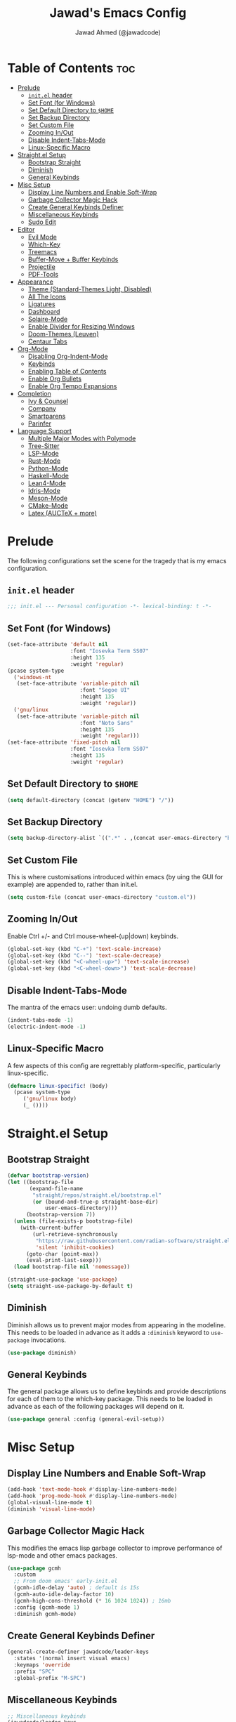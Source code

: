 #+TITLE: Jawad's Emacs Config
#+AUTHOR: Jawad Ahmed (@jawadcode)
#+DESCRIPTION: My personal emacs configuration.
#+STARTUP: showeverything
#+OPTIONS: toc:2
#+PROPERTY: header-args:emacs-lisp :tangle ./init.el :mkdirp yes

# TODO:
# * Proof-General for Coq, I may test Coq out on windows considering
#   that i have the DKML OCaml toolchain working.

* Table of Contents :toc:
- [[#prelude][Prelude]]
  - [[#initel-header][~init.el~ header]]
  - [[#set-font-for-windows][Set Font (for Windows)]]
  - [[#set-default-directory-to-home][Set Default Directory to ~$HOME~]]
  - [[#set-backup-directory][Set Backup Directory]]
  - [[#set-custom-file][Set Custom File]]
  - [[#zooming-inout][Zooming In/Out]]
  - [[#disable-indent-tabs-mode][Disable Indent-Tabs-Mode]]
  - [[#linux-specific-macro][Linux-Specific Macro]]
- [[#straightel-setup][Straight.el Setup]]
  - [[#bootstrap-straight][Bootstrap Straight]]
  - [[#diminish][Diminish]]
  - [[#general-keybinds][General Keybinds]]
- [[#misc-setup][Misc Setup]]
  - [[#display-line-numbers-and-enable-soft-wrap][Display Line Numbers and Enable Soft-Wrap]]
  - [[#garbage-collector-magic-hack][Garbage Collector Magic Hack]]
  - [[#create-general-keybinds-definer][Create General Keybinds Definer]]
  - [[#miscellaneous-keybinds][Miscellaneous Keybinds]]
  - [[#sudo-edit][Sudo Edit]]
- [[#editor][Editor]]
  - [[#evil-mode][Evil Mode]]
  - [[#which-key][Which-Key]]
  - [[#treemacs][Treemacs]]
  - [[#buffer-move--buffer-keybinds][Buffer-Move + Buffer Keybinds]]
  - [[#projectile][Projectile]]
  - [[#pdf-tools][PDF-Tools]]
- [[#appearance][Appearance]]
  - [[#theme-standard-themes-light-disabled][Theme (Standard-Themes Light, Disabled)]]
  - [[#all-the-icons][All The Icons]]
  - [[#ligatures][Ligatures]]
  - [[#dashboard][Dashboard]]
  - [[#solaire-mode][Solaire-Mode]]
  - [[#enable-divider-for-resizing-windows][Enable Divider for Resizing Windows]]
  - [[#doom-themes-leuven][Doom-Themes (Leuven)]]
  - [[#centaur-tabs][Centaur Tabs]]
- [[#org-mode][Org-Mode]]
  - [[#disabling-org-indent-mode][Disabling Org-Indent-Mode]]
  - [[#keybinds][Keybinds]]
  - [[#enabling-table-of-contents][Enabling Table of Contents]]
  - [[#enable-org-bullets][Enable Org Bullets]]
  - [[#enable-org-tempo-expansions][Enable Org Tempo Expansions]]
- [[#completion][Completion]]
  - [[#ivy--counsel][Ivy & Counsel]]
  - [[#company][Company]]
  - [[#smartparens][Smartparens]]
  - [[#parinfer][Parinfer]]
- [[#language-support][Language Support]]
  - [[#multiple-major-modes-with-polymode][Multiple Major Modes with Polymode]]
  - [[#tree-sitter][Tree-Sitter]]
  - [[#lsp-mode][LSP-Mode]]
  - [[#rust-mode][Rust-Mode]]
  - [[#python-mode][Python-Mode]]
  - [[#haskell-mode][Haskell-Mode]]
  - [[#lean4-mode][Lean4-Mode]]
  - [[#idris-mode][Idris-Mode]]
  - [[#meson-mode][Meson-Mode]]
  - [[#cmake-mode][CMake-Mode]]
  - [[#latex-auctex--more][Latex (AUCTeX + more)]]

* Prelude

The following configurations set the scene for the tragedy that is my emacs
configuration.
  
** ~init.el~ header

#+begin_src emacs-lisp
  ;;; init.el --- Personal configuration -*- lexical-binding: t -*-
#+end_src

** Set Font (for Windows)

#+begin_src emacs-lisp
  (set-face-attribute 'default nil
                      :font "Iosevka Term SS07"
                      :height 135
                      :weight 'regular)
  (pcase system-type
    ('windows-nt
     (set-face-attribute 'variable-pitch nil
                         :font "Segoe UI"
                         :height 135
                         :weight 'regular))
    ('gnu/linux
     (set-face-attribute 'variable-pitch nil
                         :font "Noto Sans"
                         :height 135
                         :weight 'regular)))
  (set-face-attribute 'fixed-pitch nil
                      :font "Iosevka Term SS07"
                      :height 135
                      :weight 'regular)
#+end_src

** Set Default Directory to ~$HOME~

#+begin_src emacs-lisp
  (setq default-directory (concat (getenv "HOME") "/"))
#+end_src

** Set Backup Directory

#+begin_src emacs-lisp
  (setq backup-directory-alist `((".*" . ,(concat user-emacs-directory "backups"))))
#+end_src

** Set Custom File

This is where customisations introduced within emacs (by uing the GUI for
example) are appended to, rather than init.el.

#+begin_src emacs-lisp
  (setq custom-file (concat user-emacs-directory "custom.el"))
#+end_src

** Zooming In/Out

Enable Ctrl +/- and Ctrl mouse-wheel-(up|down) keybinds.

#+begin_src emacs-lisp
  (global-set-key (kbd "C-+") 'text-scale-increase)
  (global-set-key (kbd "C--") 'text-scale-decrease)
  (global-set-key (kbd "<C-wheel-up>") 'text-scale-increase)
  (global-set-key (kbd "<C-wheel-down>") 'text-scale-decrease)
#+end_src

** Disable Indent-Tabs-Mode

The mantra of the emacs user: undoing dumb defaults.

#+begin_src emacs-lisp
  (indent-tabs-mode -1)
  (electric-indent-mode -1)
#+end_src

** Linux-Specific Macro

A few aspects of this config are regrettably platform-specific, particularly
linux-specific.

#+begin_src emacs-lisp
  (defmacro linux-specific! (body)
    (pcase system-type
       ('gnu/linux body)
       (_ ())))
#+end_src

* Straight.el Setup

** Bootstrap Straight

#+begin_src emacs-lisp
  (defvar bootstrap-version)
  (let ((bootstrap-file
         (expand-file-name
          "straight/repos/straight.el/bootstrap.el"
          (or (bound-and-true-p straight-base-dir)
              user-emacs-directory)))
        (bootstrap-version 7))
    (unless (file-exists-p bootstrap-file)
      (with-current-buffer
          (url-retrieve-synchronously
           "https://raw.githubusercontent.com/radian-software/straight.el/develop/install.el"
           'silent 'inhibit-cookies)
        (goto-char (point-max))
        (eval-print-last-sexp)))
    (load bootstrap-file nil 'nomessage))

  (straight-use-package 'use-package)
  (setq straight-use-package-by-default t)
#+end_src

** Diminish

Diminish allows us to prevent major modes from appearing in the modeline. This
needs to be loaded in advance as it adds a ~:diminish~ keyword to ~use-package~
invocations.

#+begin_src emacs-lisp
  (use-package diminish)
#+end_src

** General Keybinds

The general package allows us to define keybinds and provide descriptions for
each of them to the which-key package. This needs to be loaded in advance as
each of the following packages will depend on it.

#+begin_src emacs-lisp
  (use-package general :config (general-evil-setup))
#+end_src

* Misc Setup

** Display Line Numbers and Enable Soft-Wrap

#+begin_src emacs-lisp
  (add-hook 'text-mode-hook #'display-line-numbers-mode)
  (add-hook 'prog-mode-hook #'display-line-numbers-mode)
  (global-visual-line-mode t)
  (diminish 'visual-line-mode)
#+end_src

** Garbage Collector Magic Hack

This modifies the emacs lisp garbage collector to improve performance of lsp-mode
and other emacs packages.

#+begin_src emacs-lisp
  (use-package gcmh
    :custom
    ;; From doom emacs' early-init.el
    (gcmh-idle-delay 'auto) ; default is 15s
    (gcmh-auto-idle-delay-factor 10)
    (gcmh-high-cons-threshold (* 16 1024 1024)) ; 16mb
    :config (gcmh-mode 1)
    :diminish gcmh-mode)
#+end_src

** Create General Keybinds Definer

#+begin_src emacs-lisp
  (general-create-definer jawadcode/leader-keys
    :states '(normal insert visual emacs)
    :keymaps 'override
    :prefix "SPC"
    :global-prefix "M-SPC")
#+end_src

** Miscellaneous Keybinds

#+begin_src emacs-lisp
  ;; Miscellaneous keybinds
  (jawadcode/leader-keys
    "SPC" '(find-file :wk "Find file")
    "f"   '(:ignore t :wk "File")
    "f r" '(counsel-recentf :wk "Find recent files")
    "f c" '((lambda () (interactive) (find-file "~/.config/emacs/init.org")) :wk "Open emacs config")
    ";"   '(comment-line :wk "Comment lines")
    ;; Help keybinds
    "h" '(:ignore t :wk "Help")
    "h f" '(describe-function :wk "Describe function")
    "h v" '(describe-variable :wk "Describe variable")
    "h r" '((lambda () (interactive) (load-file user-init-file) (load-file user-init-file)) :wk "Reload config")
    ;; Toggle keybinds
    "t"   '(:ignore t :wk "Toggle")
    "t l" '(display-line-numbers-mode :wk "Toggle line numbers")
    "t v" '(visual-line-mode :wk "Toggle visual-line-mode"))
#+end_src

** Sudo Edit

#+begin_src emacs-lisp
  (linux-specific!
   (use-package sudo-edit
     :config
     (jawadcode/leader-keys
       "s" '(:ignore t :wk "Sudo Edit")
       "s f" '(sudo-edit-find-file :wk "Sudo find file")
       "s e" '(sudo-edit :wk "Sudo edit file"))))
  #+end_src

* Editor

** Evil Mode

Vim keybinds in emacs because why not.

#+begin_src emacs-lisp
  (use-package evil
    :custom
    (evil-want-integration t)
    (evil-want-keybinding nil)
    (evil-vsplit-window-right t)
    (evil-split-window-below t)
    :init
    :config
    (evil-set-undo-system 'undo-redo)
    (evil-mode 1)
    (jawadcode/leader-keys
      "w"   '(:ignore t :wk "Windows")

      ;; Window splits
      "w x" '(evil-window-delete :wk "Close window")
      "w n" '(evil-window-new :wk "New horizontal window")
      "w m" '(evil-window-vnew :wk "New vertical window")
      "w h" '(evil-window-split :wk "Horizontal split window")
      "w v" '(evil-window-vsplit :wk "Vertical split window")

      ;; Window motions
      "w h" '(evil-window-left :wk "Window left")
      "w j" '(evil-window-down :wk "Window down")
      "w k" '(evil-window-up :wk "Window up")
      "w l" '(evil-window-right :wk "Window right")
      "w w" '(evil-window-next :wk "Goto next window")))

  ;; Extra evil stuff
  (use-package evil-collection
    :after evil
    :custom (evil-collection-mode-list '(dashboard dired ibuffer))
    :config (evil-collection-init)
    :diminish evil-collection-unimpaired-mode)

  (use-package evil-anzu :after evil)

  (use-package evil-tutor)
    #+end_src

** Which-Key

Which-key shows a menu of keybinds whenever a key that is the beginning of a
keybind is pressed.

#+begin_src emacs-lisp
  (use-package which-key
    :init (which-key-mode 1)
    :custom
    (which-key-add-column-padding 3)
    (which-key-idle-delay 0.1)
    :diminish which-key-mode)
#+end_src

** Treemacs

This is a file-tree view that can be opened to the left side of any code buffers.

#+begin_src emacs-lisp
  (use-package treemacs
    :config
    (jawadcode/leader-keys
      "t t" '((lambda () (treemacs)) :wk "Toggle treemacs")))

  (use-package treemacs-evil :after (treemacs evil))

  (use-package treemacs-projectile :after (treemacs projectile))

  (use-package treemacs-all-the-icons :after (treemacs all-the-icons))

  (use-package treemacs-icons-dired)

  (use-package treemacs-tab-bar :after treemacs)
#+end_src

** Buffer-Move + Buffer Keybinds

This file gives us the ability to move buffers up/down/left/right.

#+begin_src emacs-lisp
  (native-compile-async (concat user-emacs-directory "buffer-move/buffer-move.el"))

  (jawadcode/leader-keys
    ;; General Buffer Keybinds
    "b"   '(:ignore t :wk "Buffer")
    "b s" '(switch-to-buffer :wk "Switch buffer")
    "b i" '(ibuffer :wk "Interactive buffer")
    "b x" '(kill-this-buffer :wk "Kill this buffer")
    "b ]" '(next-buffer :wk "Next buffer")
    "b [" '(previous-buffer :wk "Previous buffer")
    "b r" '(revert-buffer :wk "Reload buffer")

    ;; Buffer-Move Keybinds
    "b h" '(buf-move-left :wk "Buffer move left")
    "b j" '(buf-move-down :wk "Buffer move down")
    "b k" '(buf-move-up :wk "Buffer move up")
    "b l" '(buf-move-right :wk "Buffer move right"))
#+end_src

** Projectile

This allows us to manage projects and integrates with lsp-mode as well as
treemacs.

#+begin_src emacs-lisp
  (use-package projectile
    :config
    (projectile-mode 1)
    (jawadcode/leader-keys
      "p" '(projectile-command-map :wk "Projectile"))
    :diminish projectile-mode)
#+end_src

** PDF-Tools

A PDF viewer.

#+begin_src emacs-lisp
  (linux-specific!
   (use-package pdf-tools
     :mode ("\\.pdf\\'" . pdf-view-mode)
     :config
     (setq-default pdf-view-display-size 'fit-width)
     (setq pdf-view-use-scaling t
	   pdf-view-use-imagemagick nil)
     (add-hook 'pdf-view-mode-hook
	       (lambda ()
		 (setq-local evil-normal-state-cursor (list nil))))
     (evil-make-overriding-map pdf-view-mode-map 'normal)))
#+end_src

* Appearance

** Theme (Standard-Themes Light, Disabled)

#+begin_src emacs-lisp :tangle no
  (use-package standard-themes
    :custom
    ;; Read the doc string of each of those user options.  These are some
    ;; sample values.
    (standard-themes-bold-constructs t)
    (standard-themes-italic-constructs t)
    (standard-themes-disable-other-themes t)
    (standard-themes-mixed-fonts t)
    (standard-themes-variable-pitch-ui t)
    (standard-themes-prompts '(extrabold italic))
    ;; more complex alist to set weight, height, and optional
    ;; `variable-pitch' per heading level (t is for any level not
    ;; specified):
    (standard-themes-headings
     '((0 . (variable-pitch light 1.8))
       (1 . (variable-pitch light 1.7))
       (2 . (variable-pitch light 1.6))
       (3 . (variable-pitch semilight 1.5))
       (4 . (variable-pitch semilight 1.4))
       (5 . (variable-pitch 1.3))
       (6 . (variable-pitch 1.2))
       (7 . (variable-pitch 1.1))
       (agenda-date . (1.2))
       (agenda-structure . (variable-pitch light 1.7))
       (t . (variable-pitch 1.0))))
    :config
    (standard-themes-load-light)) ; OR (standard-themes-load-dark))
#+end_src

** All The Icons

Allows for icon support across many packages.

#+begin_src emacs-lisp
  (use-package all-the-icons
    :if (display-graphic-p))

  ;; This enables all-the-icons in the dired file manager
  (use-package all-the-icons-dired
    :after all-the-icons
    :hook (dired-mode . all-the-icons-dired-mode))
#+end_src

** Ligatures

#+begin_src emacs-lisp
  (use-package ligature
    :config
    ;; Enable all Iosevka ligatures in programming modes
    (ligature-set-ligatures
     'prog-mode
     '("|||>" "<|||" "<==>" "<!--" "####" "~~>" "***" "||=" "||>"
       ":::" "::=" "=:=" "===" "==>" "=!=" "=>>" "=<<" "=/=" "!=="
       "!!." ">=>" ">>=" ">>>" ">>-" ">->" "->>" "-->" "---" "-<<"
       "<~~" "<~>" "<*>" "<||" "<|>" "<$>" "<==" "<=>" "<=<" "<->"
       "<--" "<-<" "<<=" "<<-" "<<<" "<+>" "</>" "###" "#_(" "..<"
       "..." "+++" "/==" "///" "_|_" "www" "&&" "^=" "~~" "~@" "~="
       "~>" "~-" "**" "*>" "*/" "||" "|}" "|]" "|=" "|>" "|-" "{|"
       "[|" "]#" "::" ":=" ":>" ":<" "$>" "==" "=>" "!=" "!!" ">:"
       ">=" ">>" ">-" "-~" "-|" "->" "--" "-<" "<~" "<*" "<|" "<:"
       "<$" "<=" "<>" "<-" "<<" "<+" "</" "#{" "#[" "#:" "#=" "#!"
       "##" "#(" "#?" "#_" "%%" ".=" ".-" ".." ".?" "+>" "++" "?:"
       "?=" "?." "??" ";;" "/*" "/=" "/>" "//" "__" "~~" "(*" "*)"
       "\\\\" "://"))
    ;; Enables ligature checks globally in all buffers. You can also do it
    ;; per mode with `ligature-mode'.
    (global-ligature-mode t))
#+end_src

** Dashboard

This package shows a dashboard on startup, getting rid of that hideous default
one. It includes useful links to recent files as well as projects, and most
importantly, it has a better emacs logo.

#+begin_src emacs-lisp
  (use-package dashboard
    :after (all-the-icons projectile)
    :init
    (setq initial-buffer-choice (lambda () (get-buffer-create dashboard-buffer-name)))
    (setq dashboard-startup-banner 'logo)
    (setq dashboard-icon-type 'all-the-icons)
    (setq dashboard-projects-backend 'projectile)
    (setq dashboard-center-content t)
    (setq dashboard-set-heading-icons t)
    (setq dashboard-set-file-icons t)
    (setq dashboard-startupify-list '(dashboard-insert-banner
                                      dashboard-insert-newline
                                      dashboard-insert-banner-title
                                      dashboard-insert-newline
                                      dashboard-insert-navigator
                                      dashboard-insert-newline
                                      dashboard-insert-init-info
                                      dashboard-insert-items))
    (setq dashboard-items '((recents   . 6)
                            (projects  . 6)
                            (bookmarks . 6)))
    :config
    (dashboard-setup-startup-hook))
#+end_src

** Solaire-Mode

Distinguishes code buffers from other buffers. Idk if this is even working but
once again, I can't be bothered checking.

#+begin_src emacs-lisp
  (use-package solaire-mode :config (solaire-global-mode +1))
#+end_src

** Enable Divider for Resizing Windows

#+begin_src emacs-lisp
  (window-divider-mode)
#+end_src

** Doom-Themes (Leuven)

Don't judge me, it looks nice.

#+begin_src emacs-lisp
  (use-package doom-themes
    :demand t
    :config
    (setq doom-themes-enable-bold t
          doom-themes-enable-italic t
          doom-themes-padded-modeline t)
    (load-theme 'leuven t)

    (doom-themes-visual-bell-config)
    (doom-themes-org-config))
#+end_src

** Centaur Tabs

#+begin_src emacs-lisp
  (use-package centaur-tabs
    :after (all-the-icons)
    :config
    (setq centaur-tabs-style "bar")
    (setq centaur-tabs-set-bar 'over)
    (centaur-tabs-mode t)
    :hook (dashboard-mode . centaur-tabs-local-mode)
    :bind
    ("C-<tab>"   . centaur-tabs-backward)
    ("C-S-<tab>" . centaur-tabs-forward))
#+end_src

* Org-Mode

** Disabling Org-Indent-Mode

#+begin_src emacs-lisp
  (setq org-indent-mode nil)
#+end_src

** Keybinds

#+begin_src emacs-lisp
  ;; Org-mode keybinds
  (jawadcode/leader-keys
    "m"   '(:ignore t :wk "Org")
    "m a" '(org-agenda :wk "Org agenda")
    "m e" '(org-export-dispatch :wk "Org export dispatch")
    "m i" '(org-toggle-item :wk "Org toggle item")
    "m t" '(org-todo :wk "Org todo")
    "m B" '(org-babel-tangle :wk "Org babel tangle")
    "m T" '(org-todo-list :wk "Org todo list"))

  ;; Org mode table keybinds
  (jawadcode/leader-keys
    "m b"   '(:ignore t :wk "Tables")
    "m b -" '(org-table-insert-hline :wk "Insert hline in table"))

  ;; Org mode datetime keybinds
  (jawadcode/leader-keys
    "m d"   '(:ignore t :wk "Date/deadline")
    "m d t" '(org-time-stamp :wk "Org time stamp"))
#+end_src

** Enabling Table of Contents

Toc-org automatically generates a table of contents (toc) for org files.

#+begin_src emacs-lisp
  (use-package toc-org
    :commands toc-org-enable
    :hook (org-mode . toc-org-enable))
#+end_src

** Enable Org Bullets

Org-bullets gives us fancy bullet-points with headings and lists in org mode,
as well as indentation under each heading for clarity.

#+begin_src emacs-lisp
  (add-hook 'org-mode-hook 'org-indent-mode)
  (use-package org-bullets)
  (add-hook 'org-mode-hook (lambda () (org-bullets-mode 1)))
#+end_src

** Enable Org Tempo Expansions

Like emmet but for org-mode.
For example, <s expands to a source code block when followed by TAB.

#+begin_src emacs-lisp
  (require 'org-tempo)
#+end_src

* Completion

** Ivy & Counsel

Ivy is a generic completion frontend.
Counsel provides Ivy versions of common Emacs commands.
Ivy-rich adds descriptions alongside commands in M-x.

#+begin_src emacs-lisp
  (use-package ivy
    ;; :bind
    ;; (("C-c C-r" . ivy-resume)
    ;;  ("C-x B"   . ivy-switch-buffer-other-window))
    :custom
    (ivy-use-virtual-buffers t)
    (ivy-count-format "(%d/%d) ")
    (enable-recursive-minibuffers t)
    :config
    (ivy-mode)
    (jawadcode/leader-keys
      "i"   '(:ignore t :wk "Ivy")
      "i r" '(ivy-resume :wk "Resume previous Ivy completion")
      "i b" '(ivy-switch-buffer-other-window :wk "Switch to another buffer in another window"))
    :diminish ivy-mode)

  (use-package counsel
    :after ivy
    :config (counsel-mode)
    :diminish counsel-mode)

  ;; Adds bling to our ivy completions
  (use-package ivy-rich
    :after ivy
    :init (ivy-rich-mode 1)
    :custom
    ;; I'll be honest, idk what this does
    (ivy-virtual-abbreviate 'full
                            ivy-rich-switch-buffer-align-virtual-buffer t
                            ivy-rich-path-style 'abbrev)
    :config
    (ivy-set-display-transformer 'ivy-switch-buffer
                                'ivy-rich-switch-buffer-transform))

  (use-package all-the-icons-ivy-rich
    :after ivy-rich
    :init (all-the-icons-ivy-rich-mode 1))
#+end_src

** Company

Company is a completion framework for text-mode.

#+begin_src emacs-lisp
  (use-package company
    :init (setq company-tooltip-align-annotations t)
    :config
    (define-key company-active-map (kbd "C-n") nil) ; Select next
    (define-key company-active-map (kbd "C-p") nil) ; Select previous
    (define-key company-active-map (kbd "RET") nil) ; Complete selection
    (define-key company-active-map (kbd "M-j") #'company-select-next)
    (define-key company-active-map (kbd "M-k") #'company-select-previous)
    (define-key company-active-map (kbd "<tab>") #'company-complete-selection)
    (global-company-mode)
    (diminish 'company-capf-mode)
    :diminish company-mode)

  (use-package company-box
    :after company
    :hook (company-mode . company-box-mode)
    :diminish company-box-mode)
#+end_src

** Smartparens

Smartparens provides the automatic closing of pairs.

#+begin_src emacs-lisp
  (use-package smartparens-mode
    :straight smartparens
    :hook (prog-mode text-mode markdown-mode)
    :config (require 'smartparens-config)
    :diminish smartparens-mode)
#+end_src

** Parinfer

+Parinfer handles the automatic inference of closing parentheses when writing
lisp, and aims to make the experience much like that of writing python.+
+It's a little more complex than smartparens in that it can use indentation and
deletion to determine where parentheses should go+

This package makes editing emacs lisp miserable due to the constant errors,
I'm done with it. I think the issue might be ~org-mode~ but I won't bother
making sure.

#+begin_src emacs-lisp :tangle no
  (use-package parinfer-rust-mode
    :hook emacs-lisp-mode ; TODO: Add racket
    :config
    ;; Smartparens conflicts with indent-tabs-mode so it has to be disabled
    (setq-default indent-tabs-mode nil))
#+end_src


* Language Support

** Multiple Major Modes with Polymode

This allows us to have language support within codeblocks.

#+begin_src emacs-lisp
  (use-package poly-org)
#+end_src

** Tree-Sitter

Tree-sitter is a highly performant parser "framework" that can be used for syntax
highlighting. Tree-sitter functionality is actually built into Emacs 29+, however
its a complete pain in the arse to setup and maintain, so I'm resorting to the
tried and true tree-sitter package.

#+begin_src emacs-lisp
  (use-package tree-sitter
    :after tree-sitter-langs
    :config
    (require 'tree-sitter-langs)
    (global-tree-sitter-mode)
    (add-hook 'tree-sitter-after-on-hook #'tree-sitter-hl-mode))

  (use-package tree-sitter-langs)
#+end_src

** LSP-Mode

#+begin_src emacs-lisp
  (use-package lsp-mode
    :hook ((rust-mode       . lsp)
            (c-mode         . lsp)
            (c++-mode       . lsp)
            (meson-mode     . lsp)
            (conf-toml-mode . lsp)
            (lsp-mode       . lsp-enable-which-key-integration))
    :config
    (evil-define-key 'normal lsp-mode-map (kbd "SPC l") lsp-command-map)
    (setq lsp-inlay-hint-enable t)
    :commands lsp
    :diminish flymake-mode)

  (use-package lsp-ui :commands lsp-ui-mode)
  (use-package lsp-ivy :commands lsp-ivy-workspace-symbol)
  (use-package lsp-treemacs :commands lsp-treemacs-errors-list)
#+end_src

** Rust-Mode

#+begin_src emacs-lisp
  (use-package rust-mode :commands rust-mode)
#+end_src

** Python-Mode

#+begin_src emacs-lisp
  (use-package lsp-pyright
    :hook (python-mode . (lambda ()
                           (require 'lsp-pyright)
                           (lsp))))  ; or lsp-deferred
#+end_src

** Haskell-Mode

I ~<$>~ love ~>>>~ reading ~>>=~ Haskell ~$~ code.

#+begin_src emacs-lisp
  (use-package lsp-haskell
    :hook ((haskell-mode          . lsp)
           (haskell-literate-mode . lsp)
           (haskell-mode          . (lambda () (setq evil-shift-width 2)))))
#+end_src

** Lean4-Mode

I love lean.

#+begin_src emacs-lisp
  (use-package lean4-mode
    :straight (lean4-mode
               :host github
               :repo "leanprover/lean4-mode"
               :files ("*.el" "data"))
    :commands lean4-mode)
#+end_src

** Idris-Mode

Doesn't support Windows, probably won't for a while considering it's still mostly
an academic endeavour.

#+begin_src emacs-lisp
  (linux-specific!
   (use-package idris2-mode
     :straight (idris2-mode
		:host github
		:repo "idris-community/idris2-mode")
     :commands idris2-mode))
#+end_src

** Meson-Mode

The only usable C/C++ build system.

#+begin_src emacs-lisp
  (use-package meson-mode :commands meson-mode)
#+end_src

** CMake-Mode

This is only for the purposes of contributing to and working with other
[unenlightened] peoples' projects.

#+begin_src emacs-lisp
  (use-package cmake-mode :commands cmake-mode)
#+end_src

** Latex (AUCTeX + more)

LaTeX is miserable to write without a billion different plugins, so naturally
I'm just copying the ones that doom emacs uses and configuring to my liking.

Tangling for the following codeblock is disabled right now, as it is incomplete
and will be a bit of an undertaking to get this working reliably and add my own
customisations (i.e. not just blindly copying doom emacs), likely requiring a
bit of experimentation.

#+begin_src emacs-lisp
  (use-package latex
    :straight auctex
    :defer t
    :custom (bibtex-dialect 'biblatex)
    :mode ("\\.tex\\'" . LaTeX-mode)
    :hook (TeX-mode . prettify-symbols-mode)
    :init
    (setq-default TeX-master t)
    (setq TeX-parse-self t
          TeX-auto-save t
          TeX-auto-local ".auctex-auto"
          TeX-style-local ".auctex-style"
          TeX-source-correlate-mode t
          TeX-source-correlate-method 'synctex
          TeX-save-query nil
          TeX-engine 'xetex
          TeX-PDF-mode t)
    :config
    ;; Source: https://tex.stackexchange.com/a/86119/81279
    (setq font-latex-match-reference-keywords
          '(;; BibLaTeX
            ("printbibliography" "[{")
            ("addbibresource" "[{")
            ;; Standard commands.
            ("cite" "[{")
            ("citep" "[{")
            ("citet" "[{")
            ("Cite" "[{")
            ("parencite" "[{")
            ("Parencite" "[{")
            ("footcite" "[{")
            ("footcitetext" "[{")
            ;; Style-specific commands.
            ("textcite" "[{")
            ("Textcite" "[{")
            ("smartcite" "[{")
            ("Smartcite" "[{")
            ("cite*" "[{")
            ("parencite*" "[{")
            ("supercite" "[{")
            ;; Qualified citation lists.
            ("cites" "[{")
            ("Cites" "[{")
            ("parencites" "[{")
            ("Parencites" "[{")
            ("footcites" "[{")
            ("footcitetexts" "[{")
            ("smartcites" "[{")
            ("Smartcites" "[{")
            ("textcites" "[{")
            ("Textcites" "[{")
            ("supercites" "[{")
            ;; Style-independent commands.
            ("autocite" "[{")
            ("Autocite" "[{")
            ("autocite*" "[{")
            ("Autocite*" "[{")
            ("autocites" "[{")
            ("Autocites" "[{")
            ;; Text commands.
            ("citeauthor" "[{")
            ("Citeauthor" "[{")
            ("citetitle" "[{")
            ("citetitle*" "[{")
            ("citeyear" "[{")
            ("citedate" "[{")
            ("citeurl" "[{")
            ;; Special commands.
            ("fullcite" "[{")
            ;; Cleveref.
            ("cref" "{")
            ("Cref" "{")
            ("cpageref" "{")
            ("Cpageref" "{")
            ("cpagerefrange" "{")
            ("Cpagerefrange" "{")
            ("crefrange" "{")
            ("Crefrange" "{")
            ("labelcref" "{")))
    (setq font-latex-match-textual-keywords
          '(;; BibLaTeX
            ("parentext" "{")
            ("brackettext" "{")
            ("hybridblockquote" "[{")
            ;; Auxiliary commands.
            ("textelp" "{")
            ("textelp*" "{")
            ("textins" "{")
            ("textins*" "{")
            ;; Subcaption.
            ("subcaption" "[{")))
    (setq font-latex-match-variable-keywords
        '(;; Amsmath.
          ("numberwithin" "{")
          ;; Enumitem.
          ("setlist" "[{")
          ("setlist*" "[{")
          ("newlist" "{")
          ("renewlist" "{")
          ("setlistdepth" "{")
          ("restartlist" "{")
          ("crefname" "{")))

    (pcase system-type
      ('windows-nt
       (add-to-list 'TeX-view-program-list '("Okular" ("okular --noraise --unique file:%o" (mode-io-correlate "#src:%n%a"))))
       (add-to-list 'TeX-view-program-selection '(output-pdf "Okular")))
      ('gnu/linux
       (add-to-list 'TeX-view-program-selection '(output-pdf "PDF Tools"))
       (add-hook 'TeX-after-compilation-finished-functions #'TeX-revert-document-buffer)))

	(add-hook 'tex-mode-local-vars-hook #'lsp)
	(add-hook 'latex-mode-local-vars-hook #'lsp)

	(require 'tex-fold)
	(add-hook 'LaTeX-mode-hook #'TeX-fold-mode)
	(require 'preview)
	(add-hook 'LaTeX-mode-hook #'LaTeX-preview-setup))

  (use-package auctex-latexmk
	:after latex
	:hook (LaTeX-mode . (lambda () ((setq TeX-command-default "LatexMk"))))
	:init (setq auctex-latexmk-inherit-TeX-PDF-mode t)
	:config (auctex-latexmk-setup))
  (use-package evil-tex
	:after latex
	:hook (LaTeX-mode . evil-tex-mode))
  (use-package cdlatex
	:after latex
	:hook ((LaTeX-mode . cdlatex-mode)
	       (org-mode   . org-cdlatex-mode))
	:config (setq cdlatex-use-dollar-to-ensure-math nil))

  (use-package company-auctex
	:after latex
	:config (company-auctex-init))

  (use-package company-reftex
	:after latex
	:config
	(add-hook 'TeX-mode-hook
		  (lambda ()
		    (setq-local company-backends
				(append
				  '(company-reftex-labels company-reftex-citations)
                                  company-backends)))))

  (use-package company-math
	:after latex
	:config
	(add-hook 'TeX-mode-hook
		  (lambda ()
		    (setq-local company-backends
				(append
				  '(company-math-symbols-latex company-math-symbols-unicode company-latex-commands)
				  company-backends)))))
#+end_src

